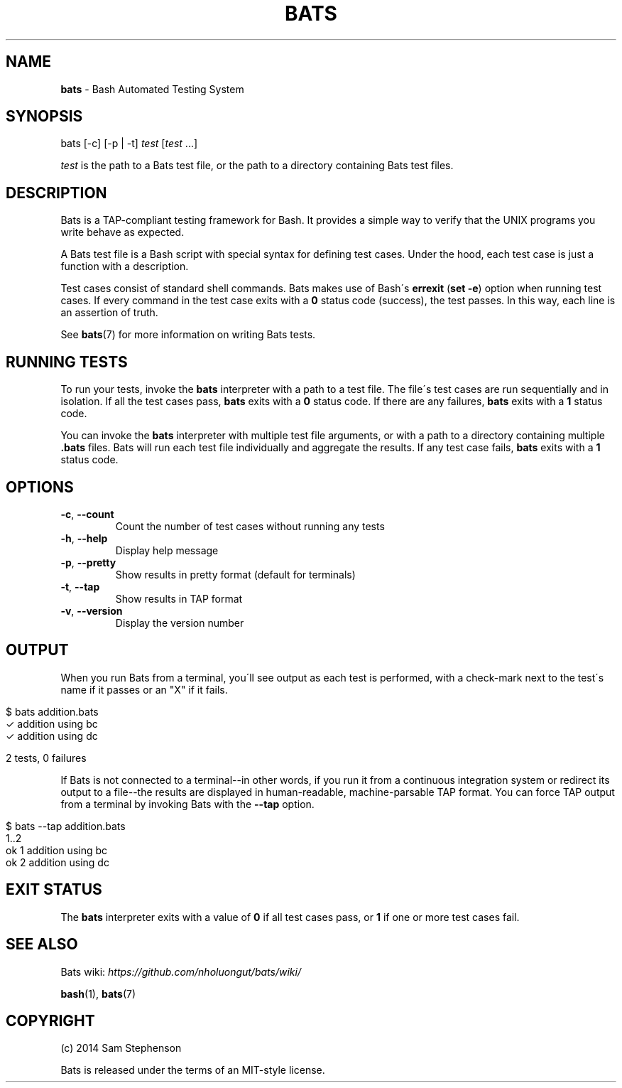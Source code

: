 .\" generated with Ronn/v0.7.3
.\" http://github.com/rtomayko/ronn/tree/0.7.3
.
.TH "BATS" "1" "August 2014" "" ""
.
.SH "NAME"
\fBbats\fR \- Bash Automated Testing System
.
.SH "SYNOPSIS"
bats [\-c] [\-p | \-t] \fItest\fR [\fItest\fR \.\.\.]
.
.P
\fItest\fR is the path to a Bats test file, or the path to a directory containing Bats test files\.
.
.SH "DESCRIPTION"
Bats is a TAP\-compliant testing framework for Bash\. It provides a simple way to verify that the UNIX programs you write behave as expected\.
.
.P
A Bats test file is a Bash script with special syntax for defining test cases\. Under the hood, each test case is just a function with a description\.
.
.P
Test cases consist of standard shell commands\. Bats makes use of Bash\'s \fBerrexit\fR (\fBset \-e\fR) option when running test cases\. If every command in the test case exits with a \fB0\fR status code (success), the test passes\. In this way, each line is an assertion of truth\.
.
.P
See \fBbats\fR(7) for more information on writing Bats tests\.
.
.SH "RUNNING TESTS"
To run your tests, invoke the \fBbats\fR interpreter with a path to a test file\. The file\'s test cases are run sequentially and in isolation\. If all the test cases pass, \fBbats\fR exits with a \fB0\fR status code\. If there are any failures, \fBbats\fR exits with a \fB1\fR status code\.
.
.P
You can invoke the \fBbats\fR interpreter with multiple test file arguments, or with a path to a directory containing multiple \fB\.bats\fR files\. Bats will run each test file individually and aggregate the results\. If any test case fails, \fBbats\fR exits with a \fB1\fR status code\.
.
.SH "OPTIONS"
.
.TP
\fB\-c\fR, \fB\-\-count\fR
Count the number of test cases without running any tests
.
.TP
\fB\-h\fR, \fB\-\-help\fR
Display help message
.
.TP
\fB\-p\fR, \fB\-\-pretty\fR
Show results in pretty format (default for terminals)
.
.TP
\fB\-t\fR, \fB\-\-tap\fR
Show results in TAP format
.
.TP
\fB\-v\fR, \fB\-\-version\fR
Display the version number
.
.SH "OUTPUT"
When you run Bats from a terminal, you\'ll see output as each test is performed, with a check\-mark next to the test\'s name if it passes or an "X" if it fails\.
.
.IP "" 4
.
.nf

$ bats addition\.bats
 ✓ addition using bc
 ✓ addition using dc

2 tests, 0 failures
.
.fi
.
.IP "" 0
.
.P
If Bats is not connected to a terminal\-\-in other words, if you run it from a continuous integration system or redirect its output to a file\-\-the results are displayed in human\-readable, machine\-parsable TAP format\. You can force TAP output from a terminal by invoking Bats with the \fB\-\-tap\fR option\.
.
.IP "" 4
.
.nf

$ bats \-\-tap addition\.bats
1\.\.2
ok 1 addition using bc
ok 2 addition using dc
.
.fi
.
.IP "" 0
.
.SH "EXIT STATUS"
The \fBbats\fR interpreter exits with a value of \fB0\fR if all test cases pass, or \fB1\fR if one or more test cases fail\.
.
.SH "SEE ALSO"
Bats wiki: \fIhttps://github\.com/nholuongut/bats/wiki/\fR
.
.P
\fBbash\fR(1), \fBbats\fR(7)
.
.SH "COPYRIGHT"
(c) 2014 Sam Stephenson
.
.P
Bats is released under the terms of an MIT\-style license\.

